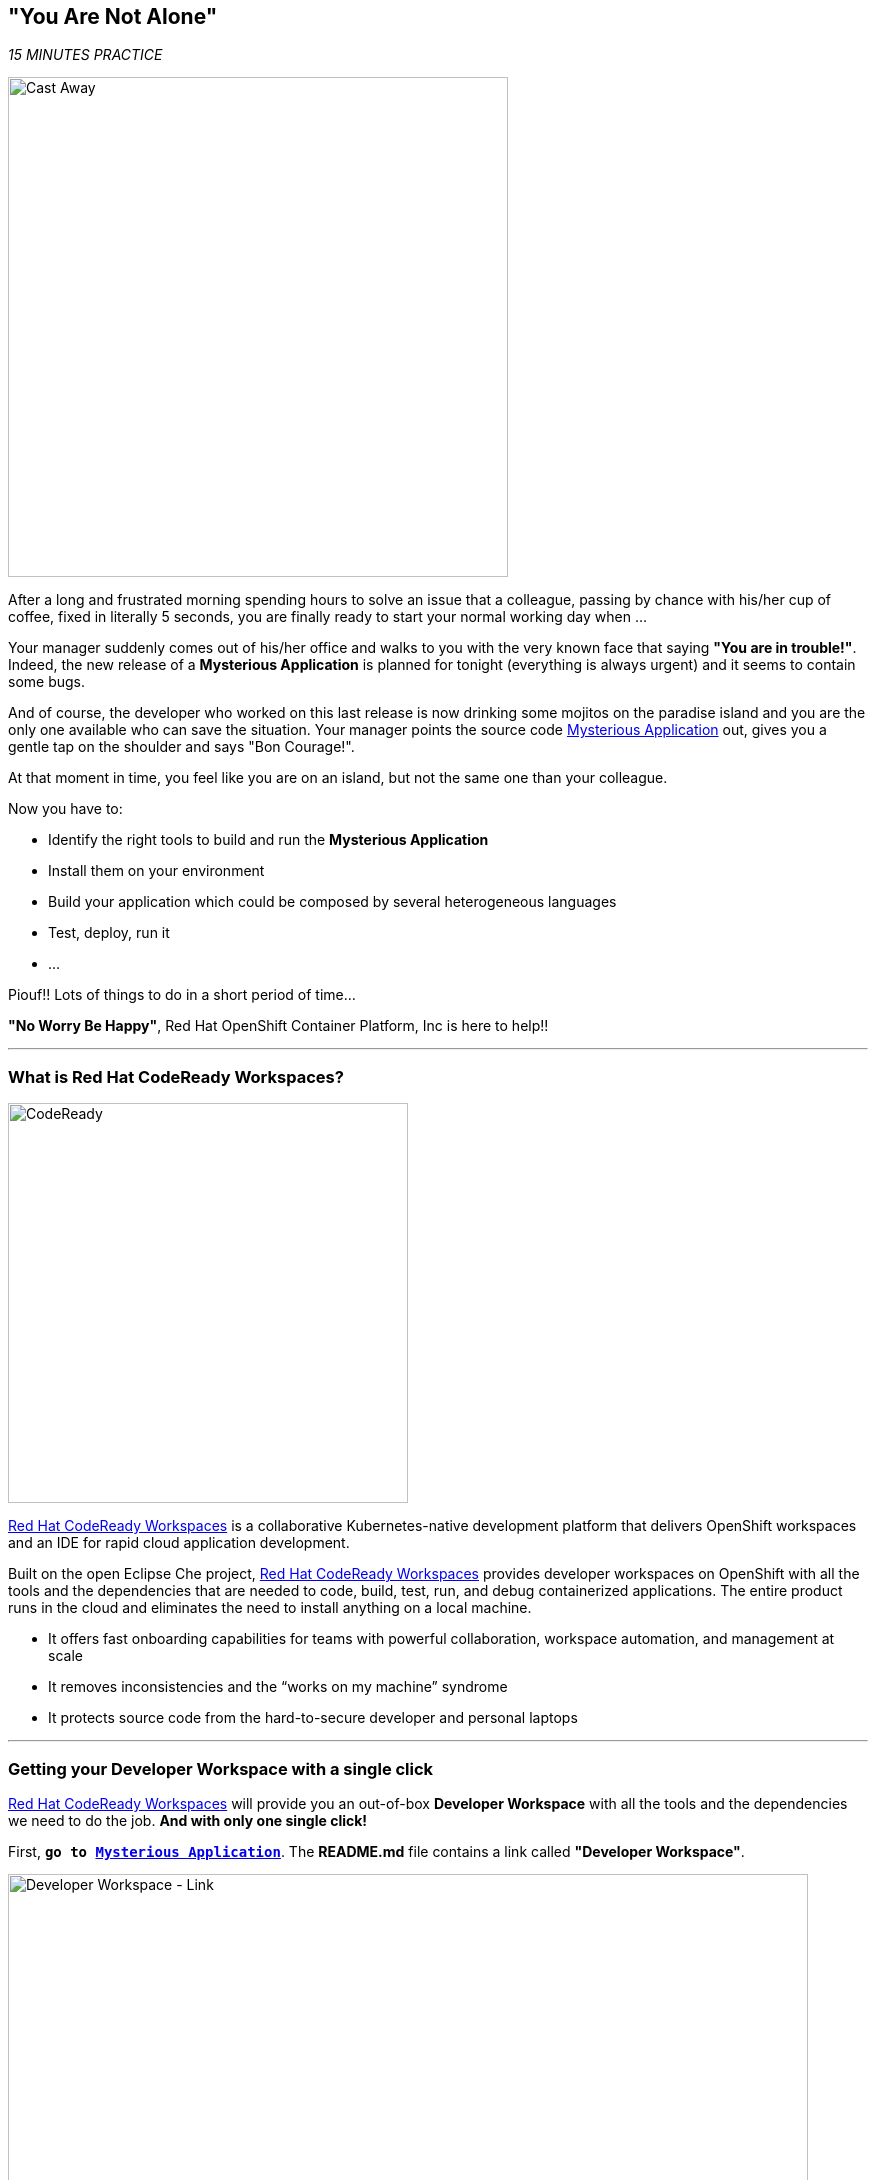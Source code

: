 == "You Are Not Alone"

_15 MINUTES PRACTICE_

image:{% image_path castaway.jpg  %}[Cast Away, 500]

After a long and frustrated morning spending hours to solve an issue that a colleague, passing by chance with his/her 
cup of coffee, fixed in literally 5 seconds, you are finally ready to start your normal working day when ...

Your manager suddenly comes out of his/her office and walks to you with the very known face that saying *"You are in trouble!"*.
Indeed, the new release of a ***Mysterious Application*** is planned for tonight (everything is always urgent) and it seems to contain some bugs.

And of course, the developer who worked on this last release is now drinking some mojitos on the paradise island and you are the 
only one available who can save the situation. Your manager points the source code https://github.com/mcouliba/cloud-native-labs/tree/debugging[Mysterious Application^] out, 
gives you a gentle tap on the shoulder and says "Bon Courage!".

At that moment in time, you feel like you are on an island, but not the same one than your colleague.

Now you have to:

* Identify the right tools to build and run the ***Mysterious Application***
* Install them on your environment
* Build your application which could be composed by several heterogeneous languages
* Test, deploy, run it
* ...

Piouf!! Lots of things to do in a short period of time...

*"No Worry Be Happy"*, Red Hat OpenShift Container Platform, Inc is here to help!!

'''

=== What is Red Hat CodeReady Workspaces?

[sidebar]
--
image:{% image_path codeready.png %}[CodeReady, 400]

https://developers.redhat.com/products/codeready-workspaces/overview/[Red Hat CodeReady Workspaces^] is a collaborative Kubernetes-native development 
platform that delivers OpenShift workspaces and an IDE for rapid cloud application development.

Built on the open Eclipse Che project, https://developers.redhat.com/products/codeready-workspaces/overview/[Red Hat CodeReady Workspaces^] 
provides developer workspaces on OpenShift with all the tools and the dependencies that are needed to code, build, test, run, and 
debug containerized applications. The entire product runs in the cloud and eliminates the need to install anything on a local machine.

* It offers fast onboarding capabilities for teams with powerful collaboration, workspace automation, and management at scale
* It removes inconsistencies and the “works on my machine” syndrome
* It protects source code from the hard-to-secure developer and personal laptops
--

'''

=== Getting your Developer Workspace with a single click

https://developers.redhat.com/products/codeready-workspaces/overview/[Red Hat CodeReady Workspaces^] will provide you an out-of-box 
*Developer Workspace* with all the tools and the dependencies we need to do the job. **And with only one single click!**

First, `*go to https://github.com/mcouliba/cloud-native-labs/tree/debugging[Mysterious Application^]*`. The **README.md** file contains a 
link called ***"Developer Workspace"***. 

image:{% image_path developer-workspace-link.png  %}[Developer Workspace - Link, 800]

`*Click on it*` then `*login as {{ OPENSHIFT_USER }}/{{ OPENSHIFT_PASSWORD }}*` and let's the magic happens...

image:{% image_path developer-workspace-build.png %}[Developer Workspace - Build, 600]

[NOTE]
.Factory
====
Red Hat CodeReady Workspaces uses a https://developers.redhat.com/crw-fmi#share_workspaces_with_factories[Factory^] to automate the provisioning 
of a specific workspace by using the **.factory.json** file in the GitHub repository.
Providing a **.factory.json** file inside the repository signals to CodeReady Workspaces URL factory to configure the project and runtime according 
to this configuration file.
====

Once completed, you will have a fully functional CodeReady Workspaces IDE running in your browser within the source code already imported.

image:{% image_path codeready-workspace.png %}[CodeReady Workspaces - Workspace, 800]

'''

=== Login to OpenShift

First, you need to connect {{ CODEREADY_WORKSPACES_URL }}[CodeReady Workspaces^] to the OpenShift cluster.
In {{ CODEREADY_WORKSPACES_URL }}[CodeReady Workspaces^], `*use the ***Commands Palette*** and click on 'OPENSHIFT > oc login'`*

image:{% image_path codeready-command-oc-login.png %}[oc login, 300]

[NOTE]
.Commands Palette Info
====
The command **oc login --server={{ OPENSHIFT_API_URL }}:6443** is issued using the credentials `{{ OPENSHIFT_USER }}/{{ OPENSHIFT_PASSWORD }}`
====

You should get an output in the `oc login` ***Terminal Window of CodeReady Workspaces*** as following:

[source,shell]
----
Login successful.
 
You have access to the following projects and can switch between them with 'oc project <projectname>':
 
  * {{ COOLSTORE_PROJECT }}
    {{ INFRA_PROJECT }}
 
Using project "{{ COOLSTORE_PROJECT }}".
Already on project "{{ COOLSTORE_PROJECT }}" on server "{{ OPENSHIFT_CONSOLE_URL }}:443".
-----------
Successful Connected to OpenShift as {{ OPENSHIFT_USER }}
-----------
----

'''

=== Build and Deploy the Mysterious Application

Once logged, you can build and deploy the application to debug  on OpenShift.
In CodeReady Workspaces, use the ***Commands Palette***  and **click on BUILD > Build Mysterious Application**

image:{% image_path codeready-command-build-app.png %}[Build App, 300]

[NOTE]
.Commands Palette Info
====
First, the `*oc create*` command creates a list of objects defining the application. 
Then, the `*oc start-build*` commands build container images of all microservices from the local source code and deploy them on OpenShift.

This operation could take 5-10 minutes. Please, be patient :-)
====

You can observe the build and deployment progress from the {{ OPENSHIFT_CONSOLE_URL }}[OpenShift Web Console^].

`*Access to the {{ OPENSHIFT_CONSOLE_URL }}[OpenShift Web Console^]*`. The first screen you will see is the authentication screen. 

`*Enter your username and password ({{ OPENSHIFT_USER }}/{{ OPENSHIFT_PASSWORD }})*` and then log in. After you have authenticated to the web console, you will be presented with a
list of projects that your user has permission to work with.

`*Click on the {{ COOLSTORE_PROJECT }} project*` to be taken to the project overview page
which will list all resources composing your project.

In the left navigation menu, `*click on 'Workloads > Pods'*` to be taken to the pods overview page
which will list all pods that you have running as part of your project.

Once successfully built, deployed and runned on Openshift, the **6 pods** of your application should be **Running** and **Ready** as following:

image:{% image_path openshift-console-pods-1.png%}[Openshift Console, 700]
image:{% image_path openshift-console-pods-2.png%}[Openshift Console, 700]

`*Point your browser at the following application URL, http://{{ COOLSTORE_PROJECT }}.{{ APPS_HOSTNAME_SUFFIX }}[http://{{ COOLSTORE_PROJECT }}.{{ APPS_HOSTNAME_SUFFIX }}^]*`. 
You should be able to see the Mysterious Application up and running.

image:{% image_path coolstore-web.png %}[CoolStore Shop, 840]

[IMPORTANT]
====
In order to generate traffic, please refresh this page several times.
====

'''

=== CONGRATULATIONS!!!

You find a friend *Wilson* aka OpenShift. Everything **seems** doing great but... 

image:{% image_path castaway-wilson.jpg %}[Cast Away - Wilson, 500]

You are now ready to tackle all the problem**S**!
